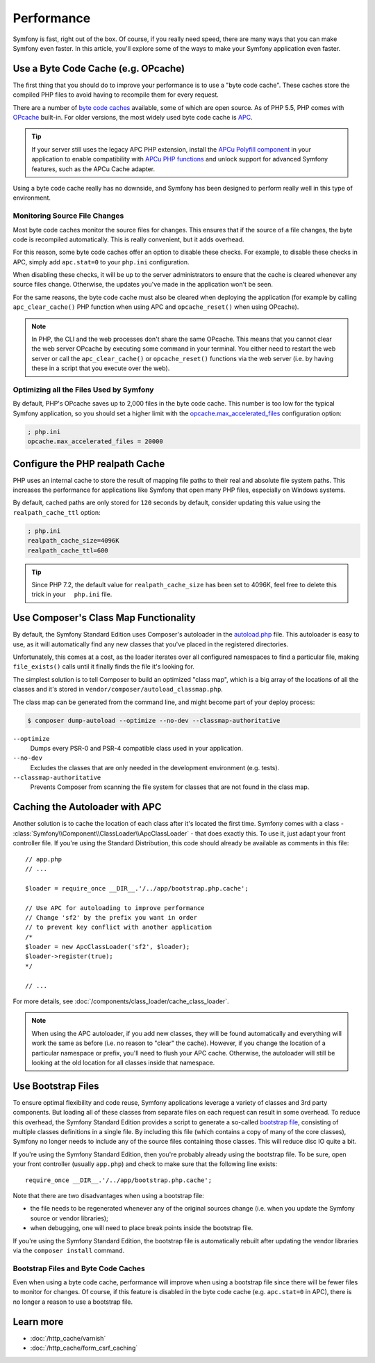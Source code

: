 .. index::
   single: Tests

Performance
===========

Symfony is fast, right out of the box. Of course, if you really need speed,
there are many ways that you can make Symfony even faster. In this article,
you'll explore some of the ways to make your Symfony application even faster.

.. index::
   single: Performance; Byte code cache

Use a Byte Code Cache (e.g. OPcache)
------------------------------------

The first thing that you should do to improve your performance is to use a
"byte code cache". These caches store the compiled PHP files to avoid having
to recompile them for every request.

There are a number of `byte code caches`_ available, some of which are open
source. As of PHP 5.5, PHP comes with `OPcache`_ built-in. For older versions,
the most widely used byte code cache is `APC`_.

.. tip::

    If your server still uses the legacy APC PHP extension, install the
    `APCu Polyfill component`_ in your application to enable compatibility with
    `APCu PHP functions`_ and unlock support for advanced Symfony features, such
    as the APCu Cache adapter.

Using a byte code cache really has no downside, and Symfony has been designed
to perform really well in this type of environment.

Monitoring Source File Changes
~~~~~~~~~~~~~~~~~~~~~~~~~~~~~~

Most byte code caches monitor the source files for changes. This ensures that if
the source of a file changes, the byte code is recompiled automatically.
This is really convenient, but it adds overhead.

For this reason, some byte code caches offer an option to disable these checks.
For example, to disable these checks in APC, simply add ``apc.stat=0`` to your
``php.ini`` configuration.

When disabling these checks, it will be up to the server administrators to
ensure that the cache is cleared whenever any source files change. Otherwise,
the updates you've made in the application won't be seen.

For the same reasons, the byte code cache must also be cleared when deploying
the application (for example by calling ``apc_clear_cache()`` PHP function when
using APC and ``opcache_reset()`` when using OPcache).

.. note::

    In PHP, the CLI and the web processes don't share the same OPcache. This
    means that you cannot clear the web server OPcache by executing some command
    in your terminal. You either need to restart the web server or call the
    ``apc_clear_cache()`` or ``opcache_reset()`` functions via the web server
    (i.e. by having these in a script that you execute over the web).

Optimizing all the Files Used by Symfony
~~~~~~~~~~~~~~~~~~~~~~~~~~~~~~~~~~~~~~~~

By default, PHP's OPcache saves up to 2,000 files in the byte code cache. This
number is too low for the typical Symfony application, so you should set a
higher limit with the `opcache.max_accelerated_files`_ configuration option:

.. code-block:: ini

    ; php.ini
    opcache.max_accelerated_files = 20000

Configure the PHP realpath Cache
--------------------------------

PHP uses an internal cache to store the result of mapping file paths to their
real and absolute file system paths. This increases the performance for
applications like Symfony that open many PHP files, especially on Windows
systems.

By default, cached paths are only stored for ``120`` seconds by default, consider updating this value using the ``realpath_cache_ttl`` option:

.. code-block:: ini

    ; php.ini
    realpath_cache_size=4096K
    realpath_cache_ttl=600

.. index::
   single: Performance; Autoloader
   
.. tip::

    Since PHP 7.2, the default value for ``realpath_cache_size`` has been set to 4096K, feel free to delete this trick in your     ``php.ini`` file.

Use Composer's Class Map Functionality
--------------------------------------

By default, the Symfony Standard Edition uses Composer's autoloader
in the `autoload.php`_ file. This autoloader is easy to use, as it will
automatically find any new classes that you've placed in the registered
directories.

Unfortunately, this comes at a cost, as the loader iterates over all configured
namespaces to find a particular file, making ``file_exists()`` calls until it
finally finds the file it's looking for.

The simplest solution is to tell Composer to build an optimized "class map",
which is a big array of the locations of all the classes and it's stored
in ``vendor/composer/autoload_classmap.php``.

The class map can be generated from the command line, and might become part of
your deploy process:

.. code-block:: bash

    $ composer dump-autoload --optimize --no-dev --classmap-authoritative

``--optimize``
  Dumps every PSR-0 and PSR-4 compatible class used in your application.
``--no-dev``
  Excludes the classes that are only needed in the development environment
  (e.g. tests).
``--classmap-authoritative``
  Prevents Composer from scanning the file system for classes that are not
  found in the class map.

Caching the Autoloader with APC
-------------------------------

Another solution is to cache the location of each class after it's located
the first time. Symfony comes with a class - :class:`Symfony\\Component\\ClassLoader\\ApcClassLoader` -
that does exactly this. To use it, just adapt your front controller file.
If you're using the Standard Distribution, this code should already be available
as comments in this file::

    // app.php
    // ...

    $loader = require_once __DIR__.'/../app/bootstrap.php.cache';

    // Use APC for autoloading to improve performance
    // Change 'sf2' by the prefix you want in order
    // to prevent key conflict with another application
    /*
    $loader = new ApcClassLoader('sf2', $loader);
    $loader->register(true);
    */

    // ...

For more details, see :doc:`/components/class_loader/cache_class_loader`.

.. note::

    When using the APC autoloader, if you add new classes, they will be found
    automatically and everything will work the same as before (i.e. no
    reason to "clear" the cache). However, if you change the location of a
    particular namespace or prefix, you'll need to flush your APC cache. Otherwise,
    the autoloader will still be looking at the old location for all classes
    inside that namespace.

.. index::
   single: Performance; Bootstrap files

Use Bootstrap Files
-------------------

To ensure optimal flexibility and code reuse, Symfony applications leverage
a variety of classes and 3rd party components. But loading all of these classes
from separate files on each request can result in some overhead. To reduce
this overhead, the Symfony Standard Edition provides a script to generate
a so-called `bootstrap file`_, consisting of multiple classes definitions
in a single file. By including this file (which contains a copy of many of
the core classes), Symfony no longer needs to include any of the source files
containing those classes. This will reduce disc IO quite a bit.

If you're using the Symfony Standard Edition, then you're probably already
using the bootstrap file. To be sure, open your front controller (usually
``app.php``) and check to make sure that the following line exists::

    require_once __DIR__.'/../app/bootstrap.php.cache';

Note that there are two disadvantages when using a bootstrap file:

* the file needs to be regenerated whenever any of the original sources change
  (i.e. when you update the Symfony source or vendor libraries);

* when debugging, one will need to place break points inside the bootstrap file.

If you're using the Symfony Standard Edition, the bootstrap file is automatically
rebuilt after updating the vendor libraries via the ``composer install`` command.

Bootstrap Files and Byte Code Caches
~~~~~~~~~~~~~~~~~~~~~~~~~~~~~~~~~~~~

Even when using a byte code cache, performance will improve when using a bootstrap
file since there will be fewer files to monitor for changes. Of course, if this
feature is disabled in the byte code cache (e.g. ``apc.stat=0`` in APC), there
is no longer a reason to use a bootstrap file.

Learn more
----------

* :doc:`/http_cache/varnish`
* :doc:`/http_cache/form_csrf_caching`

.. _`byte code caches`: https://en.wikipedia.org/wiki/List_of_PHP_accelerators
.. _`OPcache`: http://php.net/manual/en/book.opcache.php
.. _`opcache.max_accelerated_files`: http://php.net/manual/en/opcache.configuration.php#ini.opcache.max-accelerated-files
.. _`APC`: http://php.net/manual/en/book.apc.php
.. _`APCu Polyfill component`: https://github.com/symfony/polyfill-apcu
.. _`APCu PHP functions`: http://php.net/manual/en/ref.apcu.php
.. _`autoload.php`: https://github.com/symfony/symfony-standard/blob/master/app/autoload.php
.. _`bootstrap file`: https://github.com/sensiolabs/SensioDistributionBundle/blob/master/Composer/ScriptHandler.php

